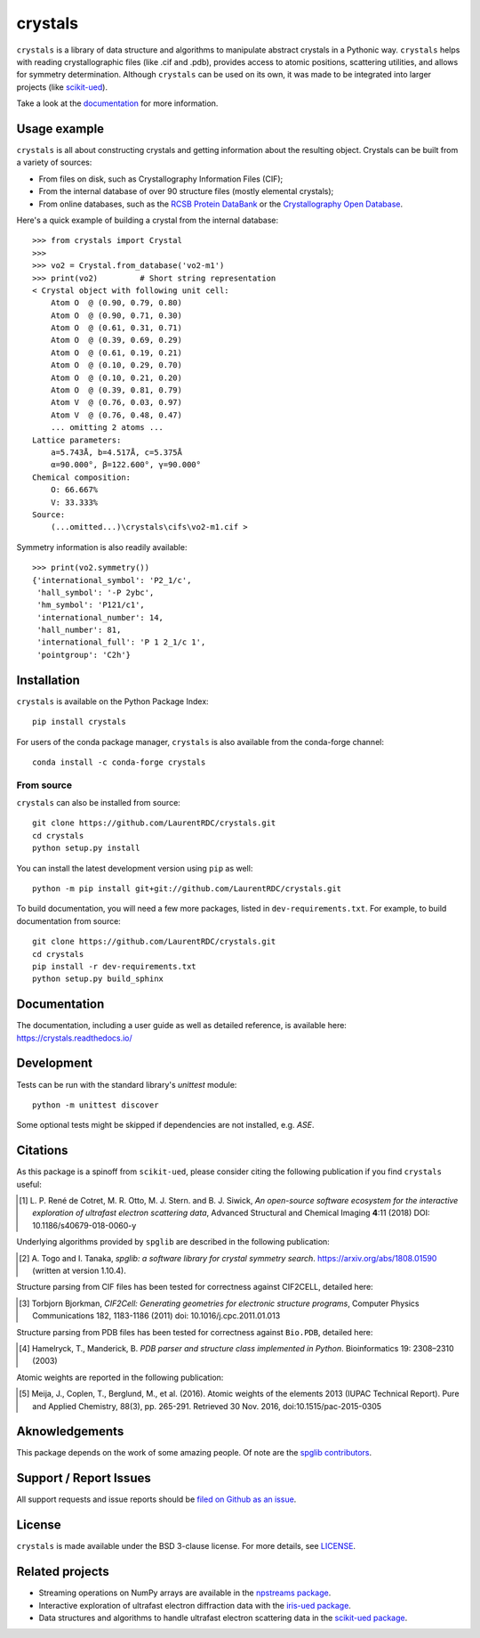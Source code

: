 ========
crystals
========

.. image:: https://readthedocs.org/projects/crystals/badge/?version=master
    :target: https://crystals.readthedocs.io/
    :alt: Documentation Status

.. image:: https://ci.appveyor.com/api/projects/status/github/LaurentRDC/crystals?branch=master&svg=true
    :alt: AppVeyor Build Status
    :target: https://ci.appveyor.com/project/LaurentRDC/crystals

.. image:: https://img.shields.io/pypi/v/crystals.svg
    :alt: PyPI Package latest release
    :target: https://pypi.python.org/pypi/crystals

.. image:: https://img.shields.io/conda/vn/conda-forge/crystals.svg
    :target: https://anaconda.org/conda-forge/crystals
    :alt: Conda-forge Version

.. image:: https://img.shields.io/pypi/pyversions/crystals.svg
    :alt: Supported Python versions
    :target: https://pypi.python.org/pypi/crystals

``crystals`` is a library of data structure and algorithms to manipulate abstract crystals in a Pythonic way. ``crystals`` helps with reading crystallographic 
files (like .cif and .pdb), provides access to atomic positions, scattering utilities, and allows for symmetry determination. Although ``crystals`` can be used on its own,
it was made to be integrated into larger projects (like `scikit-ued <https://github.com/LaurentRDC/scikit-ued>`_).

Take a look at the `documentation <https://crystals.readthedocs.io/>`_ for more information.

Usage example
=============

``crystals`` is all about constructing crystals and getting information about the resulting object. Crystals can be built from a variety of sources:

* From files on disk, such as Crystallography Information Files (CIF);
* From the internal database of over 90 structure files (mostly elemental crystals);
* From online databases, such as the `RCSB Protein DataBank <http://www.rcsb.org/>`_ or the 
  `Crystallography Open Database <http://www.crystallography.net/cod/>`_.

Here's a quick example of building a crystal from the internal database::

    >>> from crystals import Crystal
    >>>
    >>> vo2 = Crystal.from_database('vo2-m1')
    >>> print(vo2)	   # Short string representation
    < Crystal object with following unit cell:
        Atom O  @ (0.90, 0.79, 0.80)
        Atom O  @ (0.90, 0.71, 0.30)
        Atom O  @ (0.61, 0.31, 0.71)
        Atom O  @ (0.39, 0.69, 0.29)
        Atom O  @ (0.61, 0.19, 0.21)
        Atom O  @ (0.10, 0.29, 0.70)
        Atom O  @ (0.10, 0.21, 0.20)
        Atom O  @ (0.39, 0.81, 0.79)
        Atom V  @ (0.76, 0.03, 0.97)
        Atom V  @ (0.76, 0.48, 0.47)
        ... omitting 2 atoms ...
    Lattice parameters:
        a=5.743Å, b=4.517Å, c=5.375Å
        α=90.000°, β=122.600°, γ=90.000°
    Chemical composition:
        O: 66.667%
        V: 33.333%
    Source:
        (...omitted...)\crystals\cifs\vo2-m1.cif >

Symmetry information is also readily available::

    >>> print(vo2.symmetry())
    {'international_symbol': 'P2_1/c', 
     'hall_symbol': '-P 2ybc', 
     'hm_symbol': 'P121/c1',
     'international_number': 14, 
     'hall_number': 81, 
     'international_full': 'P 1 2_1/c 1', 
     'pointgroup': 'C2h'}

Installation
============

``crystals`` is available on the Python Package Index::

    pip install crystals

For users of the conda package manager, ``crystals`` is also available from the conda-forge channel::

    conda install -c conda-forge crystals

From source
-----------

``crystals`` can also be installed from source::

    git clone https://github.com/LaurentRDC/crystals.git
    cd crystals
    python setup.py install

You can install the latest development version using ``pip`` as well::

    python -m pip install git+git://github.com/LaurentRDC/crystals.git

To build documentation, you will need a few more packages, listed in ``dev-requirements.txt``. For example, to build documentation from source::

    git clone https://github.com/LaurentRDC/crystals.git
    cd crystals
    pip install -r dev-requirements.txt
    python setup.py build_sphinx

Documentation
=============

The documentation, including a user guide as well as detailed reference, is available here: https://crystals.readthedocs.io/

Development
===========

Tests can be run with the standard library's `unittest` module:: 

    python -m unittest discover

Some optional tests might be skipped if dependencies are not installed, e.g. `ASE`.

Citations
=========

As this package is a spinoff from ``scikit-ued``, please consider citing the following publication if you find ``crystals`` useful:

.. [#] L. P. René de Cotret, M. R. Otto, M. J. Stern. and B. J. Siwick, *An open-source software ecosystem for the interactive 
       exploration of ultrafast electron scattering data*, Advanced Structural and Chemical Imaging **4**:11 (2018) 
       DOI: 10.1186/s40679-018-0060-y

Underlying algorithms provided by ``spglib`` are described in the following publication:

.. [#] A. Togo and I. Tanaka, *spglib: a software library for crystal symmetry search*. https://arxiv.org/abs/1808.01590 
       (written at version 1.10.4).

Structure parsing from CIF files has been tested for correctness against CIF2CELL, detailed here:

.. [#] Torbjorn Bjorkman, *CIF2Cell: Generating geometries for electronic structure programs*, 
       Computer Physics Communications 182, 1183-1186 (2011) doi: 10.1016/j.cpc.2011.01.013

Structure parsing from PDB files has been tested for correctness against ``Bio.PDB``, detailed here:

.. [#] Hamelryck, T., Manderick, B. *PDB parser and structure class implemented in Python*. Bioinformatics 19: 2308–2310 (2003)

Atomic weights are reported in the following publication:

.. [#] Meija, J., Coplen, T., Berglund, M., et al. (2016). Atomic weights of the elements 2013 (IUPAC Technical Report). 
       Pure and Applied Chemistry, 88(3), pp. 265-291. Retrieved 30 Nov. 2016, doi:10.1515/pac-2015-0305

Aknowledgements
===============

This package depends on the work of some amazing people. Of note are the `spglib contributors <https://github.com/atztogo/spglib>`_.

Support / Report Issues
=======================

All support requests and issue reports should be `filed on Github as an issue <https://github.com/LaurentRDC/crystals/issues>`_.

License
=======

``crystals`` is made available under the BSD 3-clause license. For more details, see `LICENSE <https://github.com/LaurentRDC/crystals/blob/master/LICENSE>`_.

Related projects
================

- Streaming operations on NumPy arrays are available in the `npstreams package <https://pypi.org/pypi/npstreams>`_.

- Interactive exploration of ultrafast electron diffraction data with the `iris-ued package <https://pypi.org/project/iris-ued/>`_.

- Data structures and algorithms to handle ultrafast electron scattering data in the `scikit-ued package <https://pypi.org/project/scikit-ued>`_.